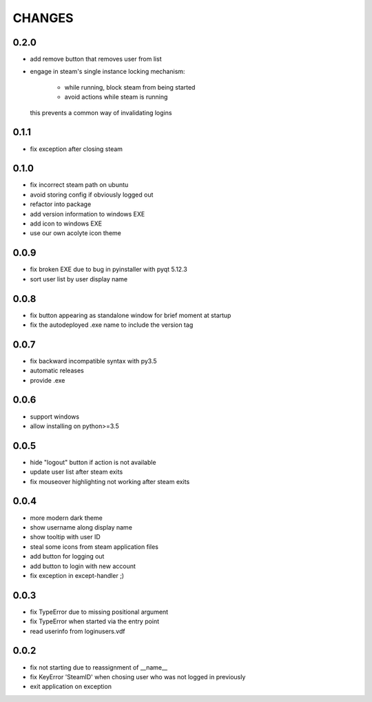 CHANGES
-------

0.2.0
~~~~~

- add remove button that removes user from list
- engage in steam's single instance locking mechanism:

    - while running, block steam from being started
    - avoid actions while steam is running

  this prevents a common way of invalidating logins


0.1.1
~~~~~

- fix exception after closing steam


0.1.0
~~~~~

- fix incorrect steam path on ubuntu
- avoid storing config if obviously logged out
- refactor into package
- add version information to windows EXE
- add icon to windows EXE
- use our own acolyte icon theme


0.0.9
~~~~~

- fix broken EXE due to bug in pyinstaller with pyqt 5.12.3
- sort user list by user display name


0.0.8
~~~~~

- fix button appearing as standalone window for brief moment at startup
- fix the autodeployed .exe name to include the version tag


0.0.7
~~~~~

- fix backward incompatible syntax with py3.5
- automatic releases
- provide .exe


0.0.6
~~~~~

- support windows
- allow installing on python>=3.5


0.0.5
~~~~~

- hide "logout" button if action is not available
- update user list after steam exits
- fix mouseover highlighting not working after steam exits


0.0.4
~~~~~

- more modern dark theme
- show username along display name
- show tooltip with user ID
- steal some icons from steam application files
- add button for logging out
- add button to login with new account
- fix exception in except-handler ;)


0.0.3
~~~~~

- fix TypeError due to missing positional argument
- fix TypeError when started via the entry point
- read userinfo from loginusers.vdf


0.0.2
~~~~~

- fix not starting due to reassignment of __name__
- fix KeyError 'SteamID' when chosing user who was not logged in previously
- exit application on exception
